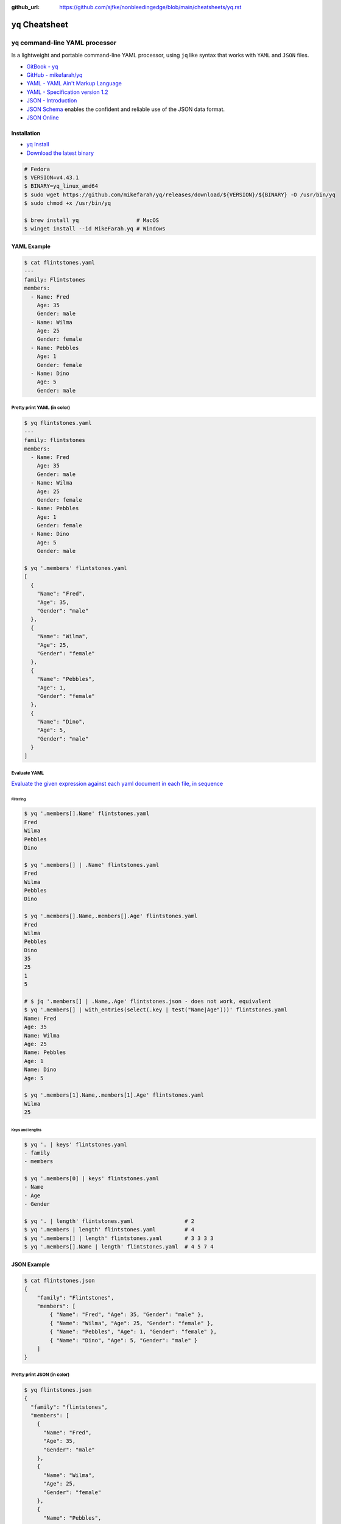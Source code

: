 :github_url: https://github.com/sjfke/nonbleedingedge/blob/main/cheatsheets/yq.rst

#################
``yq`` Cheatsheet
#################

**********************************
``yq`` command-line YAML processor
**********************************

Is a lightweight and portable command-line YAML processor, using ``jq`` like syntax that works with ``YAML`` and
``JSON`` files.

* `GitBook - yq <https://mikefarah.gitbook.io/yq>`_
* `GitHub - mikefarah/yq <https://github.com/mikefarah/yq>`_
* `YAML - YAML Ain't Markup Language <https://yaml.org/>`_
* `YAML - Specification version 1.2 <https://yaml.org/spec/1.2.2/>`_
* `JSON - Introduction <https://www.w3schools.com/js/js_json_intro.asp>`_
* `JSON Schema <https://json-schema.org/>`_ enables the confident and reliable use of the JSON data format.
* `JSON Online <https://jsononline.net/>`_

Installation
============

* `yq Install <https://github.com/mikefarah/yq?tab=readme-ov-file#install>`_
* `Download the latest binary <https://github.com/mikefarah/yq/releases/tag/v4.43.1>`_

.. code-block:: console

    # Fedora
    $ VERSION=v4.43.1
    $ BINARY=yq_linux_amd64
    $ sudo wget https://github.com/mikefarah/yq/releases/download/${VERSION}/${BINARY} -O /usr/bin/yq
    $ sudo chmod +x /usr/bin/yq

    $ brew install yq                  # MacOS
    $ winget install --id MikeFarah.yq # Windows


YAML Example
============

.. code-block:: console

    $ cat flintstones.yaml
    ---
    family: Flintstones
    members:
      - Name: Fred
        Age: 35
        Gender: male
      - Name: Wilma
        Age: 25
        Gender: female
      - Name: Pebbles
        Age: 1
        Gender: female
      - Name: Dino
        Age: 5
        Gender: male

Pretty print YAML (in color)
----------------------------

.. code-block:: console

    $ yq flintstones.yaml
    ---
    family: flintstones
    members:
      - Name: Fred
        Age: 35
        Gender: male
      - Name: Wilma
        Age: 25
        Gender: female
      - Name: Pebbles
        Age: 1
        Gender: female
      - Name: Dino
        Age: 5
        Gender: male

    $ yq '.members' flintstones.yaml
    [
      {
        "Name": "Fred",
        "Age": 35,
        "Gender": "male"
      },
      {
        "Name": "Wilma",
        "Age": 25,
        "Gender": "female"
      },
      {
        "Name": "Pebbles",
        "Age": 1,
        "Gender": "female"
      },
      {
        "Name": "Dino",
        "Age": 5,
        "Gender": "male"
      }
    ]

Evaluate YAML
-------------

`Evaluate the given expression against each yaml document in each file, in sequence <https://mikefarah.gitbook.io/yq/commands/evaluate>`_

Filtering
^^^^^^^^^

.. code-block:: console

    $ yq '.members[].Name' flintstones.yaml
    Fred
    Wilma
    Pebbles
    Dino

    $ yq '.members[] | .Name' flintstones.yaml
    Fred
    Wilma
    Pebbles
    Dino

    $ yq '.members[].Name,.members[].Age' flintstones.yaml
    Fred
    Wilma
    Pebbles
    Dino
    35
    25
    1
    5

    # $ jq '.members[] | .Name,.Age' flintstones.json - does not work, equivalent
    $ yq '.members[] | with_entries(select(.key | test("Name|Age")))' flintstones.yaml
    Name: Fred
    Age: 35
    Name: Wilma
    Age: 25
    Name: Pebbles
    Age: 1
    Name: Dino
    Age: 5

    $ yq '.members[1].Name,.members[1].Age' flintstones.yaml
    Wilma
    25

Keys and lengths
^^^^^^^^^^^^^^^^

.. code-block:: console

    $ yq '. | keys' flintstones.yaml
    - family
    - members

    $ yq '.members[0] | keys' flintstones.yaml
    - Name
    - Age
    - Gender

    $ yq '. | length' flintstones.yaml                # 2
    $ yq '.members | length' flintstones.yaml         # 4
    $ yq '.members[] | length' flintstones.yaml       # 3 3 3 3
    $ yq '.members[].Name | length' flintstones.yaml  # 4 5 7 4

JSON Example
============

.. code-block:: console

    $ cat flintstones.json
    {
        "family": "Flintstones",
        "members": [
            { "Name": "Fred", "Age": 35, "Gender": "male" },
            { "Name": "Wilma", "Age": 25, "Gender": "female" },
            { "Name": "Pebbles", "Age": 1, "Gender": "female" },
            { "Name": "Dino", "Age": 5, "Gender": "male" }
        ]
    }

Pretty print JSON (in color)
----------------------------

.. code-block:: console

    $ yq flintstones.json
    {
      "family": "flintstones",
      "members": [
        {
          "Name": "Fred",
          "Age": 35,
          "Gender": "male"
        },
        {
          "Name": "Wilma",
          "Age": 25,
          "Gender": "female"
        },
        {
          "Name": "Pebbles",
          "Age": 1,
          "Gender": "female"
        },
        {
          "Name": "Dino",
          "Age": 5,
          "Gender": "male"
        }
      ]
    }

    $ yq '.members' flintstones.json
    [
      {
        "Name": "Fred",
        "Age": 35,
        "Gender": "male"
      },
      {
        "Name": "Wilma",
        "Age": 25,
        "Gender": "female"
      },
      {
        "Name": "Pebbles",
        "Age": 1,
        "Gender": "female"
      },
      {
        "Name": "Dino",
        "Age": 5,
        "Gender": "male"
      }
    ]

Evaluate JSON
-------------

`Evaluate the given expression against each yaml document in each file, in sequence <https://mikefarah.gitbook.io/yq/commands/evaluate>`_

Filtering
^^^^^^^^^

.. code-block:: console

    $ yq '.members[].Name' flintstones.json
    "Fred"
    "Wilma"
    "Pebbles"
    "Dino"

    $ yq '.members[] | .Name' flintstones.json
    "Fred"
    "Wilma"
    "Pebbles"
    "Dino"

    # $ jq '.members[] | .Name,.Age' flintstones.json - does not work, equivalent
    $ yq '.members[] | with_entries(select(.key | test("Name|Age")))' flintstones.json
    {
      "Name": "Fred",
      "Age": 35
    }
    {
      "Name": "Wilma",
      "Age": 25
    }
    {
      "Name": "Pebbles",
      "Age": 1
    }
    {
      "Name": "Dino",
      "Age": 5
    }


Keys and lengths
^^^^^^^^^^^^^^^^

.. code-block:: console

    $ yq '. | keys' flintstones.json
    [
      "family",
      "members"
    ]

    $ yq '.members[0] | keys' flintstones.json
    [
      "Name",
      "Age",
      "Gender"
    ]

    $ yq '. | length' flintstones.json                # 2
    $ yq '.members | length' flintstones.json         # 4
    $ yq '.members[] | length' flintstones.json       # 3 3 3 3
    $ yq '.members[].Name | length' flintstones.json  # 4 5 7 4

Conversion
==========

Various conversions and formatting options are possible see, `Usage <https://mikefarah.gitbook.io/yq/usage/output-format>`_

.. code-block:: console

    $ yq -oy '.' flintstones.toml   # convert TOML to YAML
    $ yq -oy '.' flintstones.xml    # convert XML to YAML
    $ yq -oy '.' flintstones.json   # convert JSON to YAML

    $ yq -oj '.' flintstones.yaml   # convert YAML to JSON
    $ yq -oj '.' flintstones.xml    # convert XML to JSON
    $ yq -oj '.' flintstones.toml   # convert TOML to JSON

    $ yq -ox '.' flintstones.yaml   # convert YAML to XML
    $ yq -ox '.' flintstones.json   # convert JSON to XML
    $ yq -ox '.' flintstones.toml   # convert TOML to XML
